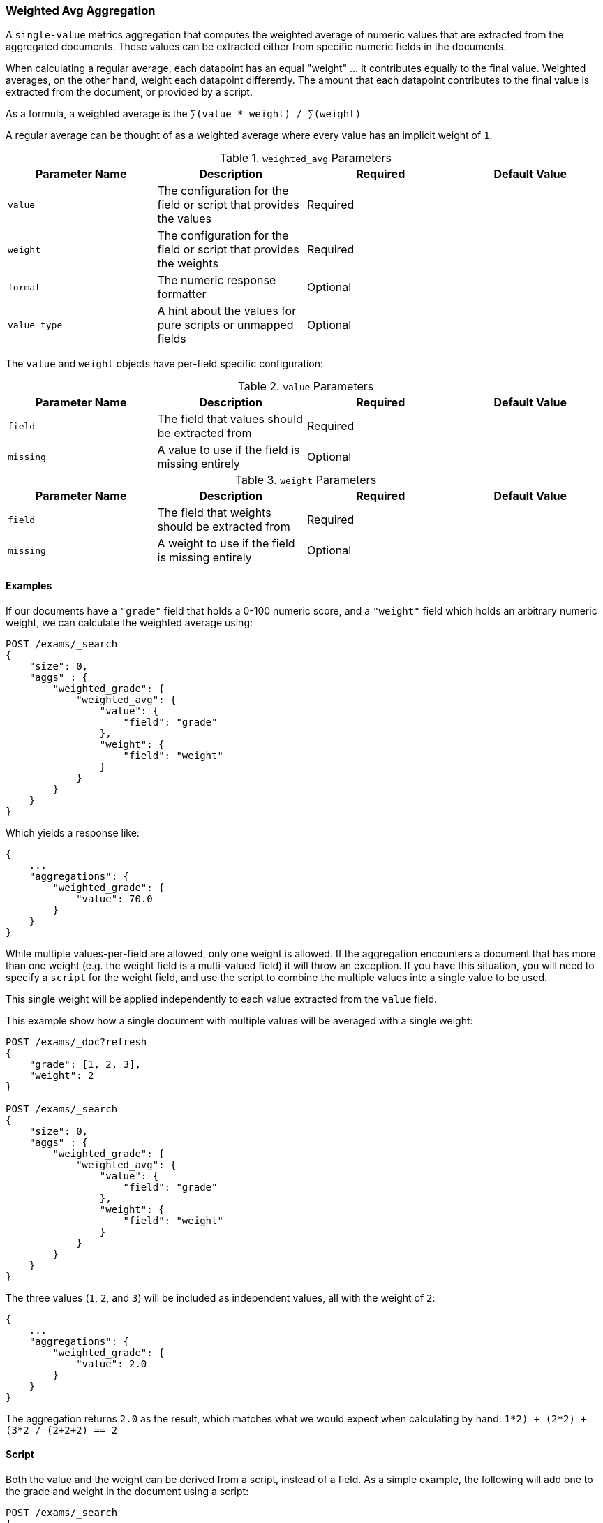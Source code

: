[[search-aggregations-metrics-weight-avg-aggregation]]
=== Weighted Avg Aggregation

A `single-value` metrics aggregation that computes the weighted average of numeric values that are extracted from the aggregated documents.
These values can be extracted either from specific numeric fields in the documents.

When calculating a regular average, each datapoint has an equal "weight" ... it contributes equally to the final value.  Weighted averages,
on the other hand, weight each datapoint differently.  The amount that each datapoint contributes to the final value is extracted from the
document, or provided by a script.

As a formula, a weighted average is the `∑(value * weight) / ∑(weight)`

A regular average can be thought of as a weighted average where every value has an implicit weight of `1`.

[[weighted-avg-params]]
.`weighted_avg` Parameters
[options="header"]
|===
|Parameter Name |Description |Required |Default Value
|`value` | The configuration for the field or script that provides the values |Required |
|`weight` | The configuration for the field or script that provides the weights |Required |
|`format` | The numeric response formatter |Optional |
|`value_type` | A hint about the values for pure scripts or unmapped fields |Optional |
|===

The `value` and `weight` objects have per-field specific configuration:

[[value-params]]
.`value` Parameters
[options="header"]
|===
|Parameter Name |Description |Required |Default Value
|`field` | The field that values should be extracted from |Required |
|`missing` | A value to use if the field is missing entirely |Optional |
|`script` | A script which provides the values for the document.  This is mutually exclusive with `field` |Optional
|===

[[weight-params]]
.`weight` Parameters
[options="header"]
|===
|Parameter Name |Description |Required |Default Value
|`field` | The field that weights should be extracted from |Required |
|`missing` | A weight to use if the field is missing entirely |Optional |
|`script` | A script which provides the weights for the document.  This is mutually exclusive with `field` |Optional
|===


==== Examples

If our documents have a `"grade"` field that holds a 0-100 numeric score, and a `"weight"` field which holds an arbitrary numeric weight,
we can calculate the weighted average using:

[source,js]
--------------------------------------------------
POST /exams/_search
{
    "size": 0,
    "aggs" : {
        "weighted_grade": {
            "weighted_avg": {
                "value": {
                    "field": "grade"
                },
                "weight": {
                    "field": "weight"
                }
            }
        }
    }
}
--------------------------------------------------
// CONSOLE
// TEST[setup:exams]

Which yields a response like:

[source,js]
--------------------------------------------------
{
    ...
    "aggregations": {
        "weighted_grade": {
            "value": 70.0
        }
    }
}
--------------------------------------------------
// TESTRESPONSE[s/\.\.\./"took": $body.took,"timed_out": false,"_shards": $body._shards,"hits": $body.hits,/]


While multiple values-per-field are allowed, only one weight is allowed.  If the aggregation encounters
a document that has more than one weight (e.g. the weight field is a multi-valued field) it will throw an exception.
If you have this situation, you will need to specify a `script` for the weight field, and use the script
to combine the multiple values into a single value to be used.

This single weight will be applied independently to each value extracted from the `value` field.

This example show how a single document with multiple values will be averaged with a single weight:

[source,js]
--------------------------------------------------
POST /exams/_doc?refresh
{
    "grade": [1, 2, 3],
    "weight": 2
}

POST /exams/_search
{
    "size": 0,
    "aggs" : {
        "weighted_grade": {
            "weighted_avg": {
                "value": {
                    "field": "grade"
                },
                "weight": {
                    "field": "weight"
                }
            }
        }
    }
}
--------------------------------------------------
// CONSOLE
// TEST

The three values (`1`, `2`, and `3`) will be included as independent values, all with the weight of `2`:

[source,js]
--------------------------------------------------
{
    ...
    "aggregations": {
        "weighted_grade": {
            "value": 2.0
        }
    }
}
--------------------------------------------------
// TESTRESPONSE[s/\.\.\./"took": $body.took,"timed_out": false,"_shards": $body._shards,"hits": $body.hits,/]

The aggregation returns `2.0` as the result, which matches what we would expect when calculating by hand:
`((1*2) + (2*2) + (3*2)) / (2+2+2) == 2`

==== Script

Both the value and the weight can be derived from a script, instead of a field.  As a simple example, the following
will add one to the grade and weight in the document using a script:

[source,js]
--------------------------------------------------
POST /exams/_search
{
    "size": 0,
    "aggs" : {
        "weighted_grade": {
            "weighted_avg": {
                "value": {
                    "script": "doc.grade.value + 1"
                },
                "weight": {
                    "script": "doc.weight.value + 1"
                }
            }
        }
    }
}
--------------------------------------------------
// CONSOLE
// TEST[setup:exams]


==== Missing values

The `missing` parameter defines how documents that are missing a value should be treated.
The default behavior is different for `value` and `weight`:

By default, if the `value` field is missing the document is ignored and the aggregation moves on to the next document.
If the `weight` field is missing, it is assumed to have a weight of `1` (like a normal average).

Both of these defaults can be overridden with the `missing` parameter:

[source,js]
--------------------------------------------------
POST /exams/_search
{
    "size": 0,
    "aggs" : {
        "weighted_grade": {
            "weighted_avg": {
                "value": {
                    "field": "grade",
                    "missing": 2
                },
                "weight": {
                    "field": "weight",
                    "missing": 3
                }
            }
        }
    }
}
--------------------------------------------------
// CONSOLE
// TEST[setup:exams]

